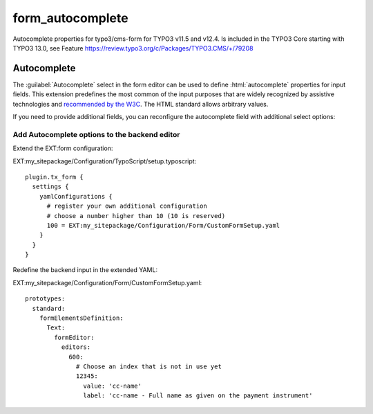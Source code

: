 
=================
form_autocomplete
=================

Autocomplete properties for typo3/cms-form for TYPO3 v11.5 and v12.4.
Is included in the TYPO3 Core starting with TYPO3 13.0, see Feature
https://review.typo3.org/c/Packages/TYPO3.CMS/+/79208

.. _concepts-autocomplete:

Autocomplete
============

The :guilabel:`Autocomplete` select in the form editor can be used to
define :html:`autocomplete` properties for input fields. This extension
predefines the most common of the input purposes that are widely
recognized by assistive technologies and
`recommended by the W3C <https://www.w3.org/TR/WCAG21/#input-purposes>`__. The
HTML standard allows arbitrary values.

If you need to provide additional fields, you can reconfigure the autocomplete
field with additional select options:

.. _concepts-autocomplete-add-options:

Add Autocomplete options to the backend editor
----------------------------------------------

Extend the EXT:form configuration:

EXT:my_sitepackage/Configuration/TypoScript/setup.typoscript::

    plugin.tx_form {
      settings {
        yamlConfigurations {
          # register your own additional configuration
          # choose a number higher than 10 (10 is reserved)
          100 = EXT:my_sitepackage/Configuration/Form/CustomFormSetup.yaml
        }
      }
    }

Redefine the backend input in the extended YAML:

EXT:my_sitepackage/Configuration/Form/CustomFormSetup.yaml::

    prototypes:
      standard:
        formElementsDefinition:
          Text:
            formEditor:
              editors:
                600:
                  # Choose an index that is not in use yet
                  12345:
                    value: 'cc-name'
                    label: 'cc-name - Full name as given on the payment instrument'


